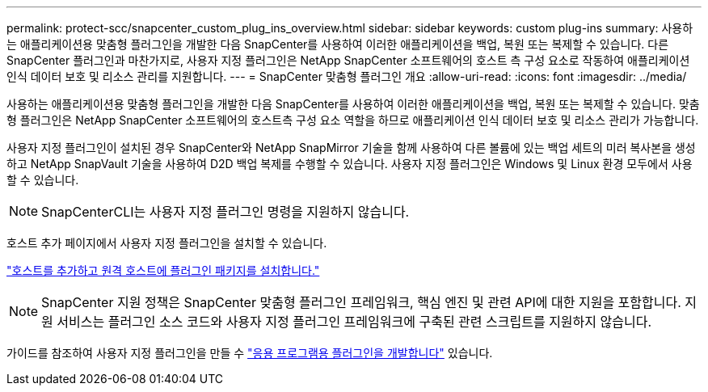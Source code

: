 ---
permalink: protect-scc/snapcenter_custom_plug_ins_overview.html 
sidebar: sidebar 
keywords: custom plug-ins 
summary: 사용하는 애플리케이션용 맞춤형 플러그인을 개발한 다음 SnapCenter를 사용하여 이러한 애플리케이션을 백업, 복원 또는 복제할 수 있습니다. 다른 SnapCenter 플러그인과 마찬가지로, 사용자 지정 플러그인은 NetApp SnapCenter 소프트웨어의 호스트 측 구성 요소로 작동하여 애플리케이션 인식 데이터 보호 및 리소스 관리를 지원합니다. 
---
= SnapCenter 맞춤형 플러그인 개요
:allow-uri-read: 
:icons: font
:imagesdir: ../media/


[role="lead"]
사용하는 애플리케이션용 맞춤형 플러그인을 개발한 다음 SnapCenter를 사용하여 이러한 애플리케이션을 백업, 복원 또는 복제할 수 있습니다. 맞춤형 플러그인은 NetApp SnapCenter 소프트웨어의 호스트측 구성 요소 역할을 하므로 애플리케이션 인식 데이터 보호 및 리소스 관리가 가능합니다.

사용자 지정 플러그인이 설치된 경우 SnapCenter와 NetApp SnapMirror 기술을 함께 사용하여 다른 볼륨에 있는 백업 세트의 미러 복사본을 생성하고 NetApp SnapVault 기술을 사용하여 D2D 백업 복제를 수행할 수 있습니다. 사용자 지정 플러그인은 Windows 및 Linux 환경 모두에서 사용할 수 있습니다.


NOTE: SnapCenterCLI는 사용자 지정 플러그인 명령을 지원하지 않습니다.

호스트 추가 페이지에서 사용자 지정 플러그인을 설치할 수 있습니다.

link:add_hosts_and_install_plug_in_packages_on_remote_hosts.html["호스트를 추가하고 원격 호스트에 플러그인 패키지를 설치합니다."^]


NOTE: SnapCenter 지원 정책은 SnapCenter 맞춤형 플러그인 프레임워크, 핵심 엔진 및 관련 API에 대한 지원을 포함합니다. 지원 서비스는 플러그인 소스 코드와 사용자 지정 플러그인 프레임워크에 구축된 관련 스크립트를 지원하지 않습니다.

가이드를 참조하여 사용자 지정 플러그인을 만들 수 link:develop_a_plug_in_for_your_application.html["응용 프로그램용 플러그인을 개발합니다"^] 있습니다.
